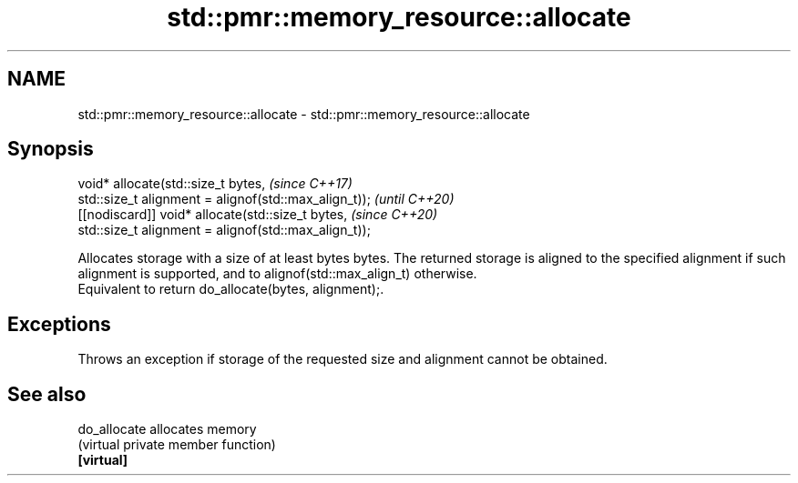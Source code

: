 .TH std::pmr::memory_resource::allocate 3 "2020.03.24" "http://cppreference.com" "C++ Standard Libary"
.SH NAME
std::pmr::memory_resource::allocate \- std::pmr::memory_resource::allocate

.SH Synopsis

  void* allocate(std::size_t bytes,                    \fI(since C++17)\fP
  std::size_t alignment = alignof(std::max_align_t));  \fI(until C++20)\fP
  [[nodiscard]] void* allocate(std::size_t bytes,      \fI(since C++20)\fP
  std::size_t alignment = alignof(std::max_align_t));

  Allocates storage with a size of at least bytes bytes. The returned storage is aligned to the specified alignment if such alignment is supported, and to alignof(std::max_align_t) otherwise.
  Equivalent to return do_allocate(bytes, alignment);.

.SH Exceptions

  Throws an exception if storage of the requested size and alignment cannot be obtained.

.SH See also



  do_allocate allocates memory
              (virtual private member function)
  \fB[virtual]\fP




